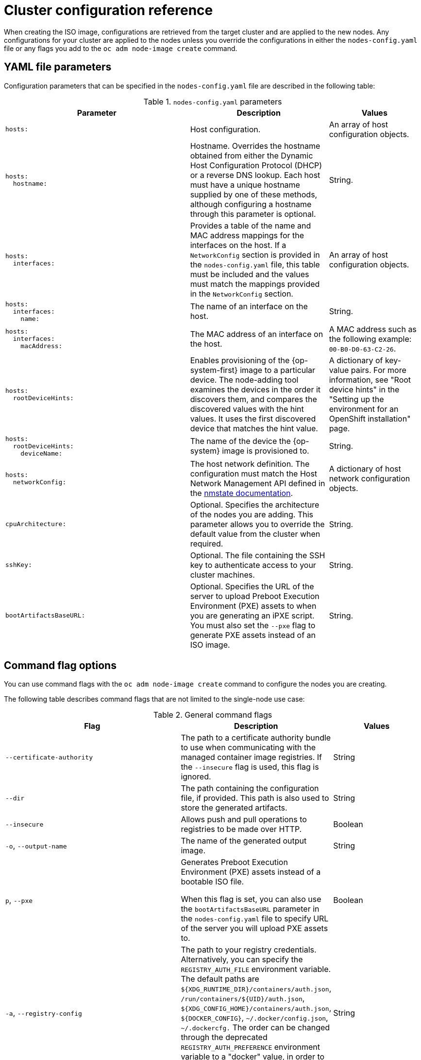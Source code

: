 // Module included in the following assemblies:
//
// *nodes/nodes/nodes-nodes-adding-node-iso.adoc

:_mod-docs-content-type: REFERENCE
[id="adding-node-iso-configs_{context}"]
= Cluster configuration reference

When creating the ISO image, configurations are retrieved from the target cluster and are applied to the new nodes.
Any configurations for your cluster are applied to the nodes unless you override the configurations in either the `nodes-config.yaml` file or any flags you add to the `oc adm node-image create` command.

[id="adding-node-iso-yaml-config_{context}"]
== YAML file parameters

Configuration parameters that can be specified in the `nodes-config.yaml` file are described in the following table:

.`nodes-config.yaml` parameters
[cols=".^4l,.^3,.^2",options="header"]
|====
|Parameter|Description|Values

|hosts:
|Host configuration.
|An array of host configuration objects.

|hosts:
  hostname:
|Hostname.
Overrides the hostname obtained from either the Dynamic Host Configuration Protocol (DHCP) or a reverse DNS lookup.
Each host must have a unique hostname supplied by one of these methods, although configuring a hostname through this parameter is optional.
|String.

|hosts:
  interfaces:
|Provides a table of the name and MAC address mappings for the interfaces on the host.
If a `NetworkConfig` section is provided in the `nodes-config.yaml` file, this table must be included and the values must match the mappings provided in the `NetworkConfig` section.
|An array of host configuration objects.

|hosts:
  interfaces:
    name:
|The name of an interface on the host.
|String.

|hosts:
  interfaces:
    macAddress:
|The MAC address of an interface on the host.
|A MAC address such as the following example: `00-B0-D0-63-C2-26`.

|hosts:
  rootDeviceHints:
|Enables provisioning of the {op-system-first} image to a particular device.
The node-adding tool examines the devices in the order it discovers them, and compares the discovered values with the hint values.
It uses the first discovered device that matches the hint value.
|A dictionary of key-value pairs.
For more information, see "Root device hints" in the "Setting up the environment for an OpenShift installation" page.

|hosts:
  rootDeviceHints:
    deviceName:
|The name of the device the {op-system} image is provisioned to.
|String.

|hosts:
  networkConfig:
|The host network definition.
The configuration must match the Host Network Management API defined in the link:https://nmstate.io/[nmstate documentation].
|A dictionary of host network configuration objects.

|cpuArchitecture:
|Optional.
Specifies the architecture of the nodes you are adding.
This parameter allows you to override the default value from the cluster when required.
|String.

|sshKey:
|Optional.
The file containing the SSH key to authenticate access to your cluster machines.
|String.

|bootArtifactsBaseURL:
|Optional.
Specifies the URL of the server to upload Preboot Execution Environment (PXE) assets to when you are generating an iPXE script.
You must also set the `--pxe` flag to generate PXE assets instead of an ISO image.
|String.

|====


[id="adding-node-iso-flags-config_{context}"]
== Command flag options

You can use command flags with the `oc adm node-image create` command to configure the nodes you are creating.

The following table describes command flags that are not limited to the single-node use case:

.General command flags
[cols=".^4,.^3,.^2",options="header"]
|====
|Flag|Description|Values

|`--certificate-authority`
|The path to a certificate authority bundle to use when communicating with the managed container image registries.
If the `--insecure` flag is used, this flag is ignored.
|String

|`--dir`
|The path containing the configuration file, if provided.
This path is also used to store the generated artifacts.
|String

|`--insecure`
|Allows push and pull operations to registries to be made over HTTP.
|Boolean

|`-o`, `--output-name`
|The name of the generated output image.
|String

|`p`, `--pxe`
|Generates Preboot Execution Environment (PXE) assets instead of a bootable ISO file.

When this flag is set, you can also use the `bootArtifactsBaseURL` parameter in the `nodes-config.yaml` file to specify URL of the server you will upload PXE assets to.
|Boolean

|`-a`, `--registry-config`
|The path to your registry credentials.
Alternatively, you can specify the `REGISTRY_AUTH_FILE` environment variable.
The default paths are `${XDG_RUNTIME_DIR}/containers/auth.json`, `/run/containers/${UID}/auth.json`, `${XDG_CONFIG_HOME}/containers/auth.json`, `${DOCKER_CONFIG}`, `~/.docker/config.json`, `~/.dockercfg.`
The order can be changed through the deprecated `REGISTRY_AUTH_PREFERENCE` environment variable to a "docker" value, in order to prioritize Docker credentials over Podman.
|String

|`-r`, `--report`
|Generates a report of the node creation process regardless of whether the process is successful or not.
If you do not specify this flag, reports are generated only in cases of failure.
|Boolean

|`--skip-verification`
|An option to skip verifying the integrity of the retrieved content.
This is not recommended, but might be necessary when importing images from older image registries.
Bypass verification only if the registry is known to be trustworthy.
|Boolean

|====

The following table describes command flags that can be used only when creating a single node:

.Single-node only command flags
[cols=".^4,.^3,.^2",options="header"]
|====
|Flag|Description|Values

|`-c`, `--cpu-architecture`
|The CPU architecture to be used to install the node.
This flag can be used to create only a single node, and the `--mac-address` flag must be defined.
|String

|`--hostname`
|The hostname to be set for the node.
This flag can be used to create only a single node, and the `--mac-address` flag must be defined.
|String

|`-m`, `--mac-address`
|The MAC address used to identify the host to apply configurations to.
This flag can be used to create only a single node, and the `--mac-address` flag must be defined.
|String

|`--network-config-path`
|The path to a YAML file containing NMState configurations to be applied to the node.
This flag can be used to create only a single node, and the `--mac-address` flag must be defined.
|String

|`--root-device-hint`
|A hint for specifying the storage location for the image root filesystem. The accepted format is `<hint_name>:<value>`.
This flag can be used to create only a single node, and the `--mac-address` flag must be defined.
|String

|`-k`, `--ssh-key-path`
|The path to the SSH key used to access the node.
This flag can be used to create only a single node, and the `--mac-address` flag must be defined.
|String
|====

////
Content to be added here. If the nodes-config.yaml has similar configuration options to the agent-config.yaml, is there a chance that we can duplicate or reuse some of the configuration reference we have for the Agent Installer?

Here's the reference doc for agent-config.yaml: https://docs.openshift.com/container-platform/4.16/installing/installing_with_agent_based_installer/installation-config-parameters-agent.html#agent-configuration-parameters_installation-config-parameters-agent
////
